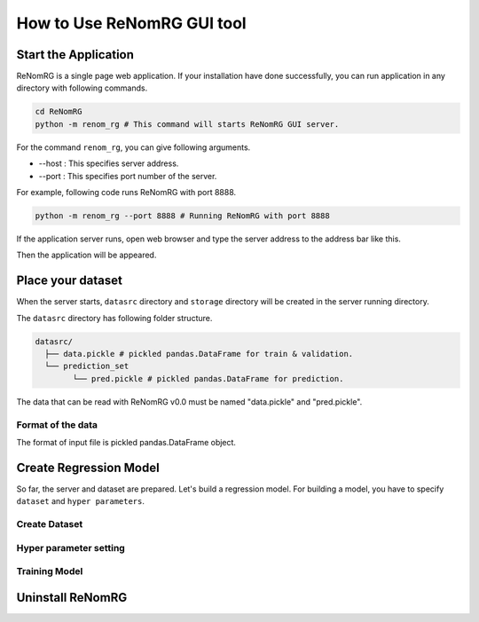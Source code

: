 How to Use ReNomRG GUI tool
===========================

Start the Application
---------------------

ReNomRG is a single page web application.
If your installation have done successfully,
you can run application in any directory with following commands.

.. code-block :: shell

    cd ReNomRG
    python -m renom_rg # This command will starts ReNomRG GUI server.

For the command ``renom_rg``, you can give following arguments.

* --host : This specifies server address.
* --port : This specifies port number of the server.

For example, following code runs ReNomRG with port 8888.

.. code-block :: shell

    python -m renom_rg --port 8888 # Running ReNomRG with port 8888

If the application server runs, open web browser and type the
server address to the address bar like this.

.. サーバ起動の画像

Then the application will be appeared.


Place your dataset
------------------

When the server starts, ``datasrc`` directory and ``storage`` directory
will be created in the server running directory.

The ``datasrc`` directory has following folder structure.

.. code-block :: shell

    datasrc/
      ├── data.pickle # pickled pandas.DataFrame for train & validation.
      └── prediction_set
            └── pred.pickle # pickled pandas.DataFrame for prediction.


The data that can be read with ReNomRG v0.0 must be named "data.pickle" and "pred.pickle".


Format of the data
~~~~~~~~~~~~~~~~~~~

The format of input file is pickled pandas.DataFrame object.


Create Regression Model
-----------------------

So far, the server and dataset are prepared. Let's build a regression model.
For building a model, you have to specify ``dataset`` and ``hyper parameters``.

Create Dataset
~~~~~~~~~~~~~~


Hyper parameter setting
~~~~~~~~~~~~~~~~~~~~~~~


Training Model
~~~~~~~~~~~~~~


Uninstall ReNomRG
-----------------

